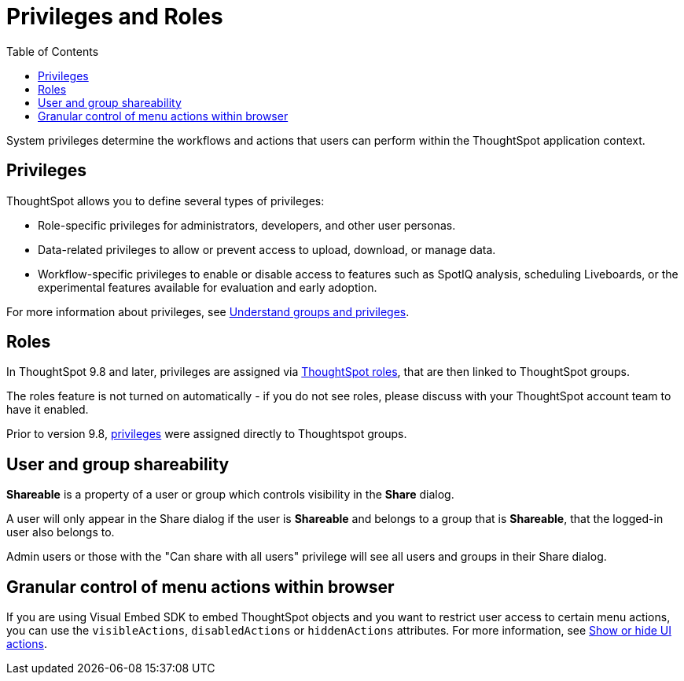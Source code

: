 = Privileges and Roles
:toc: true
:toclevels: 1

:page-title: Privileges and roles
:page-pageid: privileges-and-roles
:page-description: Users are granted system features via privileges which are grouped into roles

System privileges determine the workflows and actions that users can perform within the ThoughtSpot application context. 

== Privileges
ThoughtSpot allows you to define several types of privileges:

* Role-specific privileges for administrators, developers, and other user personas.
* Data-related privileges to allow or prevent access to upload, download, or manage data.
* Workflow-specific privileges to enable or disable access to features such as SpotIQ analysis, scheduling Liveboards, or the experimental features available for evaluation and early adoption.

For more information about privileges, see  link:https://cloud-docs.thoughtspot.com/admin/users-groups/about-users-groups.html[Understand groups and privileges, window=_blank].

== Roles
In ThoughtSpot 9.8 and later, privileges are assigned via link:https://docs.thoughtspot.com/cloud/latest/rbac[ThoughtSpot roles, target=_blank], that are then linked to ThoughtSpot groups. 

The roles feature is not turned on automatically - if you do not see roles, please discuss with your ThoughtSpot account team to have it enabled.

Prior to version 9.8, link:https://docs.thoughtspot.com/cloud/latest/groups-privileges[privileges, target=_blank] were assigned directly to Thoughtspot groups.

== User and group shareability
*Shareable* is a property of a user or group which controls visibility in the *Share* dialog. 

A user will only appear in the Share dialog if the user is *Shareable* and belongs to a group that is *Shareable*, that the logged-in user also belongs to.

Admin users or those with the "Can share with all users" privilege will see all users and groups in their Share dialog.

== Granular control of menu actions within browser

If you are using Visual Embed SDK to embed ThoughtSpot objects and you want to restrict user access to certain menu actions, you can use the `visibleActions`, `disabledActions` or `hiddenActions` attributes. For more information, see xref:embed-actions.adoc[Show or hide UI actions].
